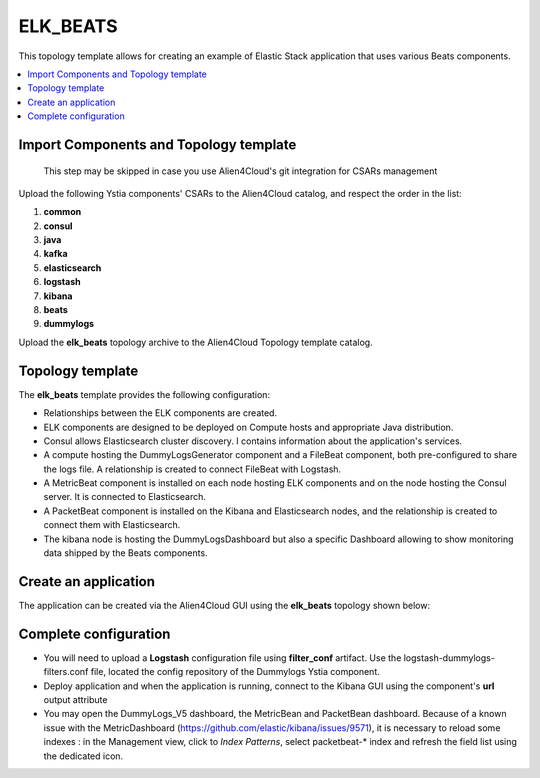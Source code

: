 .. _elk_beats:

*********
ELK_BEATS
*********

This topology template allows for creating an example of Elastic Stack application that uses various Beats components.

.. contents::
    :local:
    :depth: 3

Import Components and Topology template
----------------------------------------

  This step may be skipped in case you use Alien4Cloud's git integration for CSARs management

Upload the following Ystia components' CSARs to the Alien4Cloud catalog, and respect the order in the list:

#. **common**
#. **consul**
#. **java**
#. **kafka**
#. **elasticsearch**
#. **logstash**
#. **kibana**
#. **beats**
#. **dummylogs**

Upload the **elk_beats** topology archive to the Alien4Cloud Topology template catalog.

Topology template
-----------------
The **elk_beats** template provides the following configuration:

- Relationships between the ELK components are created.

- ELK components are designed to be deployed on Compute hosts and appropriate Java distribution.

- Consul allows Elasticsearch cluster discovery. I contains information about the application's services.

- A compute hosting the DummyLogsGenerator component and a FileBeat component, both pre-configured to share the logs file. A relationship is created to connect FileBeat with Logstash.

- A MetricBeat component is installed on each node hosting ELK components and on the node hosting the Consul server. It is connected to Elasticsearch.

- A PacketBeat component is installed on the Kibana and Elasticsearch nodes, and the relationship is created to connect them with Elasticsearch.

- The kibana node is hosting the DummyLogsDashboard but also a specific Dashboard allowing to show monitoring data shipped by the Beats components.


Create an application
---------------------
The application can be created via the Alien4Cloud GUI using the **elk_beats** topology shown below:

.. image:: docs/images/elk_beats_topo.png
   :name: elk_beats_figure
   :scale: 100
   :align: center

Complete configuration
----------------------

- You will need to upload a **Logstash** configuration file using **filter_conf** artifact. Use the logstash-dummylogs-filters.conf file, located the config repository of the Dummylogs Ystia component.

- Deploy application and when the application is running, connect to the Kibana GUI using the component's **url** output attribute

- You may open the DummyLogs_V5 dashboard, the MetricBean and PacketBean dashboard. Because of a known issue with the MetricDashboard (https://github.com/elastic/kibana/issues/9571), it is necessary to reload some indexes : in the Management view, click to *Index Patterns*, select packetbeat-* index and refresh the field list using the dedicated icon.